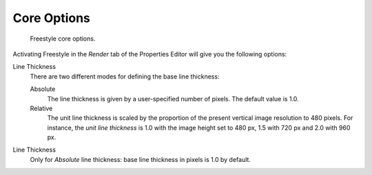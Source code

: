 
************
Core Options
************

.. figure:: /images/render_freestyle_core-options.png

   Freestyle core options.


Activating Freestyle in the *Render* tab of the Properties Editor will
give you the following options:

Line Thickness
   There are two different modes for defining the base line thickness:

   Absolute
      The line thickness is given by a user-specified number of pixels. The default value is 1.0.
   Relative
      The unit line thickness is scaled by the proportion of the present vertical image resolution to 480 pixels.
      For instance, the *unit line thickness* is 1.0 with the image height set to 480 px, 1.5 with 720 px
      and 2.0 with 960 px.

Line Thickness
   Only for *Absolute* line thickness: base line thickness in pixels is 1.0 by default.
